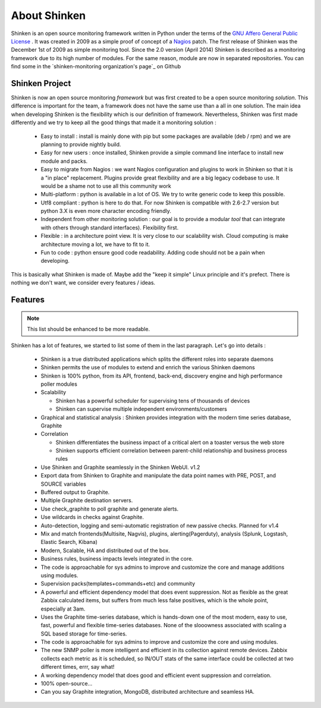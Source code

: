 .. _introduction/about:


==============
About Shinken
==============

Shinken is an open source monitoring framework written in Python under the terms of the `GNU Affero General Public License`_ .
It was created in 2009 as a simple proof of concept of a `Nagios`_ patch. The first release of Shinken was the December 1st of 2009 as simple monitoring tool.
Since the 2.0 version (April 2014) Shinken is described as a monitoring framework due to its high number of modules.
For the same reason, module are now in separated repositories. You can find some in the `shinken-monitoring organization's page`_ on Github



Shinken Project
================

Shinken is now an open source monitoring *framework* but was first created to be a open source monitoring *solution*.
This difference is important for the team, a framework does not have the same use than a all in one solution.
The main idea when developing Shinken is the flexibility which is our definition of framework.
Nevertheless, Shinken was first made differently and we try to keep all the good things that made it a monitoring solution :
   * Easy to install : install is mainly done with pip but some packages are available (deb / rpm) and we are planning to provide nightly build.
   * Easy for new users : once installed, Shinken provide a simple command line interface to install new module and packs.
   * Easy to migrate from Nagios : we want Nagios configuration and plugins to work in Shinken so that it is a "in place" replacement.
     Plugins provide great flexibility and are a big legacy codebase to use. It would be a shame not to use all this community work
   * Multi-platform : python is available in a lot of OS. We try to write generic code to keep this possible.
   * Utf8 compliant : python is here to do that. For now Shinken is compatible with 2.6-2.7 version but python 3.X is even more character encoding friendly.
   * Independent from other monitoring solution : our goal is to provide a modular *tool* that can integrate with others through standard interfaces). Flexibility first.
   * Flexible : in a architecture point view. It is very close to our scalability wish. Cloud computing is make architecture moving a lot, we have to fit to it.
   * Fun to code : python ensure good code readability. Adding code should not be a pain when developing.

This is basically what Shinken is made of. Maybe add the "keep it simple" Linux principle and it's prefect. There is nothing we don't want, we consider every features / ideas.


Features
=========

.. note:: This list should be enhanced to be more readable.


Shinken has a lot of features, we started to list some of them in the last paragraph. Let's go into details :

  * Shinken is a true distributed applications which splits the different roles into separate daemons
  * Shinken permits the use of modules to extend and enrich the various Shinken daemons
  * Shinken is 100% python, from its API, frontend, back-end, discovery engine and high performance poller modules
  * Scalability

    * Shinken has a powerful scheduler for supervising tens of thousands of devices
    * Shinken can supervise multiple independent environments/customers

  * Graphical and statistical analysis :  Shinken provides integration with the modern time series database, Graphite

  * Correlation

    * Shinken differentiates the business impact of a critical alert on a toaster versus the web store
    * Shinken supports efficient correlation between parent-child relationship and business process rules

  * Use Shinken and Graphite seamlessly in the Shinken WebUI.  v1.2
  * Export data from Shinken to Graphite and manipulate the data point names with PRE, POST, and SOURCE variables
  * Buffered output to Graphite.
  * Multiple Graphite destination servers.
  * Use check_graphite to poll graphite and generate alerts.
  * Use wildcards in checks against Graphite.
  * Auto-detection, logging and semi-automatic registration of new passive checks. Planned for v1.4
  * Mix and match frontends(Multisite, Nagvis), plugins, alerting(Pagerduty), analysis (Splunk, Logstash, Elastic Search, Kibana)
  * Modern, Scalable, HA and distributed out of the box.
  * Business rules, business impacts levels integrated in the core.
  * The code is approachable for sys admins to improve and customize the core and manage additions using modules.
  * Supervision packs(templates+commands+etc) and community
  * A powerful and efficient dependency model that does event suppression. Not as flexible as the great Zabbix calculated items, but suffers from much less false positives, which is the whole point, especially at 3am.
  * Uses the Graphite time-series database, which is hands-down one of the most modern, easy to use, fast, powerful  and flexible time-series databases. None of the slooowness associated with scaling a SQL based storage for time-series.
  * The code is approachable for sys admins to improve and customize the core and using modules.
  * The new SNMP poller is more intelligent and efficient in its collection against remote devices. Zabbix collects each metric as it is scheduled, so IN/OUT stats of the same interface could be collected at two different times, errr, say what!
  * A working dependency model that does good and efficient event suppression and correlation.
  * 100% open-source...
  * Can you say Graphite integration, MongoDB, distributed architecture and seamless HA.



.. _Nagios: http://www.nagios.org
.. _GNU Affero General Public License: http://www.gnu.org/licenses/agpl.txt
.. _Shiken-Monitoring' page: https://github.com/shinken-monitoring